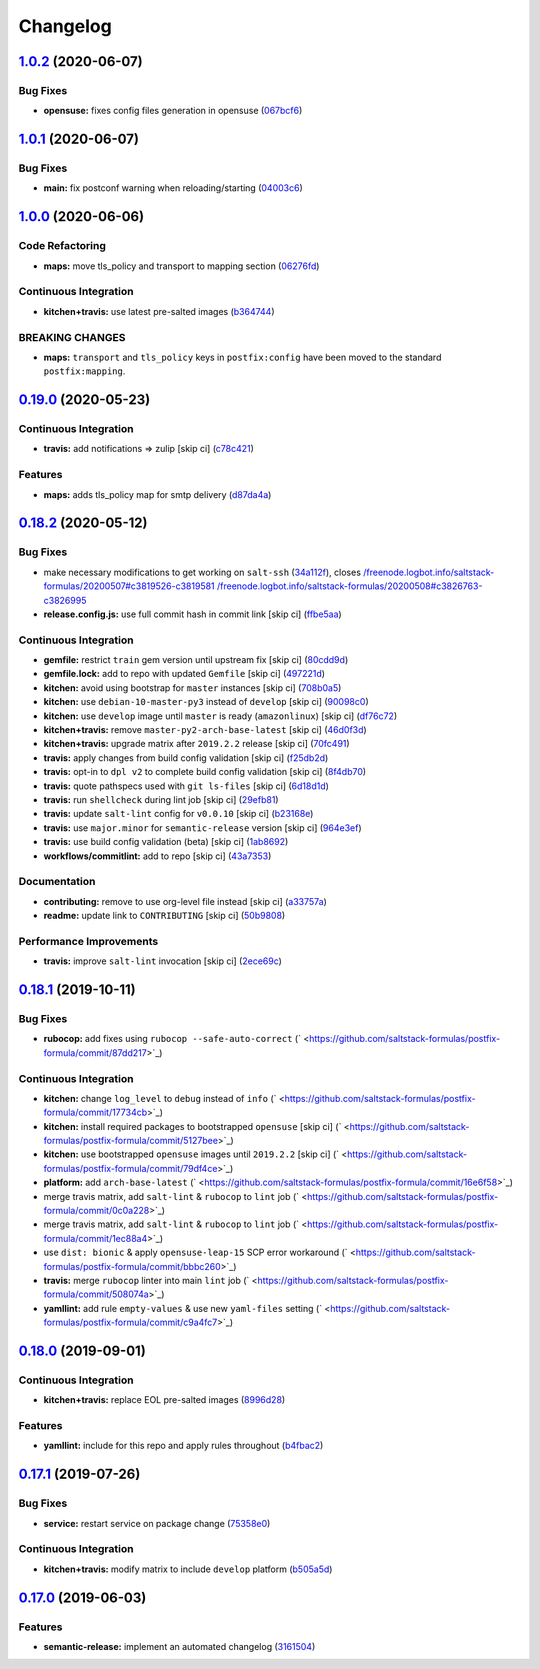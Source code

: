
Changelog
=========

`1.0.2 <https://github.com/saltstack-formulas/postfix-formula/compare/v1.0.1...v1.0.2>`_ (2020-06-07)
---------------------------------------------------------------------------------------------------------

Bug Fixes
^^^^^^^^^


* **opensuse:** fixes config files generation in opensuse (\ `067bcf6 <https://github.com/saltstack-formulas/postfix-formula/commit/067bcf636face6b3a3cb40418758641354ac2402>`_\ )

`1.0.1 <https://github.com/saltstack-formulas/postfix-formula/compare/v1.0.0...v1.0.1>`_ (2020-06-07)
---------------------------------------------------------------------------------------------------------

Bug Fixes
^^^^^^^^^


* **main:** fix postconf warning when reloading/starting (\ `04003c6 <https://github.com/saltstack-formulas/postfix-formula/commit/04003c6ee33d5699cc392f7e74f81d27547b5f6e>`_\ )

`1.0.0 <https://github.com/saltstack-formulas/postfix-formula/compare/v0.19.0...v1.0.0>`_ (2020-06-06)
----------------------------------------------------------------------------------------------------------

Code Refactoring
^^^^^^^^^^^^^^^^


* **maps:** move tls_policy and transport to mapping section (\ `06276fd <https://github.com/saltstack-formulas/postfix-formula/commit/06276fd7431e1675795be95c0c8ebb01772ea740>`_\ )

Continuous Integration
^^^^^^^^^^^^^^^^^^^^^^


* **kitchen+travis:** use latest pre-salted images (\ `b364744 <https://github.com/saltstack-formulas/postfix-formula/commit/b364744e40b484397fea5c2c1767f77728649de8>`_\ )

BREAKING CHANGES
^^^^^^^^^^^^^^^^


* **maps:** ``transport`` and ``tls_policy`` keys in ``postfix:config`` have been moved to the standard ``postfix:mapping``.

`0.19.0 <https://github.com/saltstack-formulas/postfix-formula/compare/v0.18.2...v0.19.0>`_ (2020-05-23)
------------------------------------------------------------------------------------------------------------

Continuous Integration
^^^^^^^^^^^^^^^^^^^^^^


* **travis:** add notifications => zulip [skip ci] (\ `c78c421 <https://github.com/saltstack-formulas/postfix-formula/commit/c78c4219846f8c384623da7dd74d4e9a5e419b74>`_\ )

Features
^^^^^^^^


* **maps:** adds tls_policy map for smtp delivery (\ `d87da4a <https://github.com/saltstack-formulas/postfix-formula/commit/d87da4adc49d18674f35e40a948ad88fefaf26f6>`_\ )

`0.18.2 <https://github.com/saltstack-formulas/postfix-formula/compare/v0.18.1...v0.18.2>`_ (2020-05-12)
------------------------------------------------------------------------------------------------------------

Bug Fixes
^^^^^^^^^


* make necessary modifications to get working on ``salt-ssh`` (\ `34a112f <https://github.com/saltstack-formulas/postfix-formula/commit/34a112faabba46d95b102afa3add5b797dda2ce1>`_\ ), closes `/freenode.logbot.info/saltstack-formulas/20200507#c3819526-c3819581 <https://github.com//freenode.logbot.info/saltstack-formulas/20200507/issues/c3819526-c3819581>`_ `/freenode.logbot.info/saltstack-formulas/20200508#c3826763-c3826995 <https://github.com//freenode.logbot.info/saltstack-formulas/20200508/issues/c3826763-c3826995>`_
* **release.config.js:** use full commit hash in commit link [skip ci] (\ `ffbe5aa <https://github.com/saltstack-formulas/postfix-formula/commit/ffbe5aad13e73a4e3aa1c6dbd24488ebd73436ee>`_\ )

Continuous Integration
^^^^^^^^^^^^^^^^^^^^^^


* **gemfile:** restrict ``train`` gem version until upstream fix [skip ci] (\ `80cdd9d <https://github.com/saltstack-formulas/postfix-formula/commit/80cdd9d202b6dbbc43aa02025bb7d9738aad8ee7>`_\ )
* **gemfile.lock:** add to repo with updated ``Gemfile`` [skip ci] (\ `497221d <https://github.com/saltstack-formulas/postfix-formula/commit/497221d1de7356cb031f78597781fa05897ca0a9>`_\ )
* **kitchen:** avoid using bootstrap for ``master`` instances [skip ci] (\ `708b0a5 <https://github.com/saltstack-formulas/postfix-formula/commit/708b0a51d9378ef44c0df125f532deea44f07044>`_\ )
* **kitchen:** use ``debian-10-master-py3`` instead of ``develop`` [skip ci] (\ `90098c0 <https://github.com/saltstack-formulas/postfix-formula/commit/90098c0cdfa856f9e3ca7772e8fb52e014d70d55>`_\ )
* **kitchen:** use ``develop`` image until ``master`` is ready (\ ``amazonlinux``\ ) [skip ci] (\ `df76c72 <https://github.com/saltstack-formulas/postfix-formula/commit/df76c72dcee4ff87f104b13880ddc32b163e2db6>`_\ )
* **kitchen+travis:** remove ``master-py2-arch-base-latest`` [skip ci] (\ `46d0f3d <https://github.com/saltstack-formulas/postfix-formula/commit/46d0f3d1d8b9b7373068c9182a593c8ed96e1bcd>`_\ )
* **kitchen+travis:** upgrade matrix after ``2019.2.2`` release [skip ci] (\ `70fc491 <https://github.com/saltstack-formulas/postfix-formula/commit/70fc49122ed6213a4e93fc5280bf5744af969f86>`_\ )
* **travis:** apply changes from build config validation [skip ci] (\ `f25db2d <https://github.com/saltstack-formulas/postfix-formula/commit/f25db2d5f3c2394e29f36cf33d2166c5af73fa40>`_\ )
* **travis:** opt-in to ``dpl v2`` to complete build config validation [skip ci] (\ `8f4db70 <https://github.com/saltstack-formulas/postfix-formula/commit/8f4db70ece851dea547550cfabb4b770eaf0796b>`_\ )
* **travis:** quote pathspecs used with ``git ls-files`` [skip ci] (\ `6d18d1d <https://github.com/saltstack-formulas/postfix-formula/commit/6d18d1dc93c92c4ba85f340c541d3a69f557d74e>`_\ )
* **travis:** run ``shellcheck`` during lint job [skip ci] (\ `29efb81 <https://github.com/saltstack-formulas/postfix-formula/commit/29efb819fc9d4bf273b57c15d01dfb390642b3d5>`_\ )
* **travis:** update ``salt-lint`` config for ``v0.0.10`` [skip ci] (\ `b23168e <https://github.com/saltstack-formulas/postfix-formula/commit/b23168e69ec8823ad9382b6c9c3be8f743d3b8e3>`_\ )
* **travis:** use ``major.minor`` for ``semantic-release`` version [skip ci] (\ `964e3ef <https://github.com/saltstack-formulas/postfix-formula/commit/964e3ef0fa6613380c56b1b2044e6f37dd797c6c>`_\ )
* **travis:** use build config validation (beta) [skip ci] (\ `1ab8692 <https://github.com/saltstack-formulas/postfix-formula/commit/1ab8692f31bdfcf5a24d7049c254d1b71d090e21>`_\ )
* **workflows/commitlint:** add to repo [skip ci] (\ `43a7353 <https://github.com/saltstack-formulas/postfix-formula/commit/43a7353caec2908e1d6aabab11c198c1806412f5>`_\ )

Documentation
^^^^^^^^^^^^^


* **contributing:** remove to use org-level file instead [skip ci] (\ `a33757a <https://github.com/saltstack-formulas/postfix-formula/commit/a33757a6ad445fc7e209f32c6ceb5b2309e11d03>`_\ )
* **readme:** update link to ``CONTRIBUTING`` [skip ci] (\ `50b9808 <https://github.com/saltstack-formulas/postfix-formula/commit/50b9808a3bd094de30439ff788b6f58ea72051ba>`_\ )

Performance Improvements
^^^^^^^^^^^^^^^^^^^^^^^^


* **travis:** improve ``salt-lint`` invocation [skip ci] (\ `2ece69c <https://github.com/saltstack-formulas/postfix-formula/commit/2ece69c3c12ffd9696a5836bf3ed7992af58e8ab>`_\ )

`0.18.1 <https://github.com/saltstack-formulas/postfix-formula/compare/v0.18.0...v0.18.1>`_ (2019-10-11)
------------------------------------------------------------------------------------------------------------

Bug Fixes
^^^^^^^^^


* **rubocop:** add fixes using ``rubocop --safe-auto-correct`` (\ ` <https://github.com/saltstack-formulas/postfix-formula/commit/87dd217>`_\ )

Continuous Integration
^^^^^^^^^^^^^^^^^^^^^^


* **kitchen:** change ``log_level`` to ``debug`` instead of ``info`` (\ ` <https://github.com/saltstack-formulas/postfix-formula/commit/17734cb>`_\ )
* **kitchen:** install required packages to bootstrapped ``opensuse`` [skip ci] (\ ` <https://github.com/saltstack-formulas/postfix-formula/commit/5127bee>`_\ )
* **kitchen:** use bootstrapped ``opensuse`` images until ``2019.2.2`` [skip ci] (\ ` <https://github.com/saltstack-formulas/postfix-formula/commit/79df4ce>`_\ )
* **platform:** add ``arch-base-latest`` (\ ` <https://github.com/saltstack-formulas/postfix-formula/commit/16e6f58>`_\ )
* merge travis matrix, add ``salt-lint`` & ``rubocop`` to ``lint`` job (\ ` <https://github.com/saltstack-formulas/postfix-formula/commit/0c0a228>`_\ )
* merge travis matrix, add ``salt-lint`` & ``rubocop`` to ``lint`` job (\ ` <https://github.com/saltstack-formulas/postfix-formula/commit/1ec88a4>`_\ )
* use ``dist: bionic`` & apply ``opensuse-leap-15`` SCP error workaround (\ ` <https://github.com/saltstack-formulas/postfix-formula/commit/bbbc260>`_\ )
* **travis:** merge ``rubocop`` linter into main ``lint`` job (\ ` <https://github.com/saltstack-formulas/postfix-formula/commit/508074a>`_\ )
* **yamllint:** add rule ``empty-values`` & use new ``yaml-files`` setting (\ ` <https://github.com/saltstack-formulas/postfix-formula/commit/c9a4fc7>`_\ )

`0.18.0 <https://github.com/saltstack-formulas/postfix-formula/compare/v0.17.1...v0.18.0>`_ (2019-09-01)
------------------------------------------------------------------------------------------------------------

Continuous Integration
^^^^^^^^^^^^^^^^^^^^^^


* **kitchen+travis:** replace EOL pre-salted images (\ `8996d28 <https://github.com/saltstack-formulas/postfix-formula/commit/8996d28>`_\ )

Features
^^^^^^^^


* **yamllint:** include for this repo and apply rules throughout (\ `b4fbac2 <https://github.com/saltstack-formulas/postfix-formula/commit/b4fbac2>`_\ )

`0.17.1 <https://github.com/saltstack-formulas/postfix-formula/compare/v0.17.0...v0.17.1>`_ (2019-07-26)
------------------------------------------------------------------------------------------------------------

Bug Fixes
^^^^^^^^^


* **service:** restart service on package change (\ `75358e0 <https://github.com/saltstack-formulas/postfix-formula/commit/75358e0>`_\ )

Continuous Integration
^^^^^^^^^^^^^^^^^^^^^^


* **kitchen+travis:** modify matrix to include ``develop`` platform (\ `b505a5d <https://github.com/saltstack-formulas/postfix-formula/commit/b505a5d>`_\ )

`0.17.0 <https://github.com/saltstack-formulas/postfix-formula/compare/v0.16.0...v0.17.0>`_ (2019-06-03)
------------------------------------------------------------------------------------------------------------

Features
^^^^^^^^


* **semantic-release:** implement an automated changelog (\ `3161504 <https://github.com/saltstack-formulas/postfix-formula/commit/3161504>`_\ )
